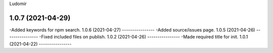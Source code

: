 .. :changelog:
Ludomir


1.0.7 (2021-04-29)
----------------
-Added keywords for npm search.
1.0.6 (2021-04-27)
----------------
-Added source/issues page.
1.0.5 (2021-04-26)
----------------
-Fixed included files on publish.
1.0.2 (2021-04-26)
----------------
-Made required title for init.
1.0.1 (2021-04-22)
----------------
